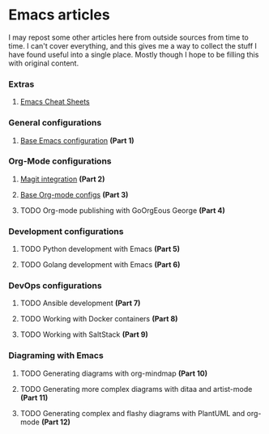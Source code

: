 * Emacs articles

I may repost some other articles here from outside sources from time to time. I can't cover everything, and this gives me a way to collect the stuff I have found useful into a single place. Mostly though I hope to be filling this with original content.

*** Extras

****** [[/org/emacs-cheat-sheet.org.org][Emacs Cheat Sheets]]

*** General configurations

****** [[https://blog.fossco.de/org/emacs-base-config.org.org][Base Emacs configuration]] *(Part 1)*

*** Org-Mode configurations

****** [[/org/emacs-magit.org.org][Magit integration]] *(Part 2)*
****** [[https://blog.fossco.de/org/emacs-org-mode-configs.org.org][Base Org-mode configs]] *(Part 3)*
****** TODO Org-mode publishing with GoOrgEous George *(Part 4)*

*** Development configurations

****** TODO Python development with Emacs *(Part 5)*
****** TODO Golang development with Emacs *(Part 6)*

*** DevOps configurations

****** TODO Ansible development *(Part 7)*
****** TODO Working with Docker containers *(Part 8)*
****** TODO Working with SaltStack *(Part 9)*

*** Diagraming with Emacs

****** TODO Generating diagrams with org-mindmap *(Part 10)*
****** TODO Generating more complex diagrams with ditaa and artist-mode *(Part 11)*
****** TODO Generating complex and flashy diagrams with PlantUML and org-mode *(Part 12)*
